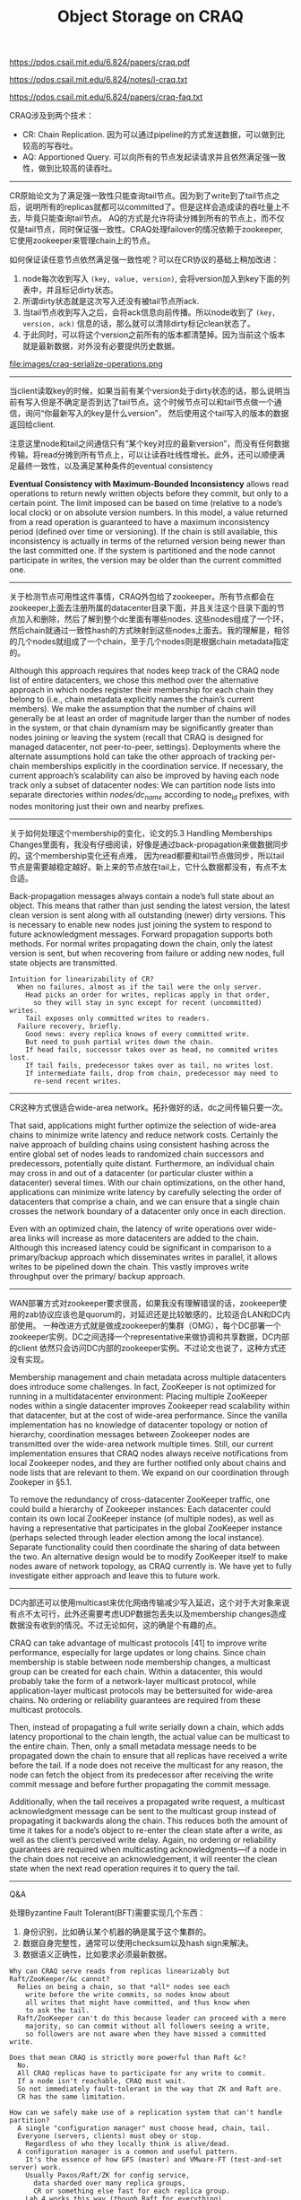 #+title: Object Storage on CRAQ

https://pdos.csail.mit.edu/6.824/papers/craq.pdf

https://pdos.csail.mit.edu/6.824/notes/l-craq.txt

https://pdos.csail.mit.edu/6.824/papers/craq-faq.txt

CRAQ涉及到两个技术：
- CR: Chain Replication. 因为可以通过pipeline的方式发送数据，可以做到比较高的写吞吐。
- AQ: Apportioned Query. 可以向所有的节点发起读请求并且依然满足强一致性，做到比较高的读吞吐。

----------

CR原始论文为了满足强一致性只能查询tail节点。因为到了write到了tail节点之后，说明所有的replicas就都可以committed了。但是这样会造成读的吞吐量上不去，毕竟只能查询tail节点。
AQ的方式是允许将读分摊到所有的节点上，而不仅仅是tail节点，同时保证强一致性。CRAQ处理failover的情况依赖于zookeeper, 它使用zookeeper来管理chain上的节点。

如何保证读任意节点依然满足强一致性呢？可以在CR协议的基础上稍加改进：
1. node每次收到写入 =(key, value, version)=, 会将version加入到key下面的列表中，并且标记dirty状态。
2. 所谓dirty状态就是这次写入还没有被tail节点所ack.
3. 当tail节点收到写入之后，会将ack信息向前传播。所以node收到了 =(key, version, ack)= 信息的话，那么就可以清除dirty标记clean状态了。
4. 于此同时，可以将这个version之前所有的版本都清楚掉。因为当前这个版本就是最新数据，对外没有必要提供历史数据。

file:images/craq-serialize-operations.png

----------

当client读取key的时候，如果当前有某个version处于dirty状态的话，那么说明当前有写入但是不确定是否到达了tail节点。这个时候节点可以和tail节点做一个通信，询问“你最新写入的key是什么version”，
然后使用这个tail写入的版本的数据返回给client.

注意这里node和tail之间通信只有“某个key对应的最新version”，而没有任何数据传输。将read分摊到所有节点上，可以让读吞吐线性增长。此外，还可以顺便满足最终一致性，以及满足某种条件的eventual consistency

*Eventual Consistency with Maximum-Bounded Inconsistency* allows read operations to return newly written objects before they commit, but only to a certain point. The limit imposed can be based on time (relative to a node’s local clock) or on absolute version numbers. In this model, a value returned from a read operation is guaranteed to have a maximum inconsistency period (defined over time or versioning). If the chain is still available, this inconsistency is actually in terms of the returned version being newer than the last committed one. If the system is partitioned and the node cannot participate in writes, the version may be older than the current committed one.

----------

关于检测节点可用性这件事情，CRAQ外包给了zookeeper。所有节点都会在zookeeper上面去注册所属的datacenter目录下面，并且关注这个目录下面的节点加入和删除，然后了解到整个dc里面有哪些nodes.
这些nodes组成了一个环，然后chain就通过一致性hash的方式映射到这些nodes上面去。我的理解是，相邻的几个nodes就组成了一个chain，至于几个nodes则是根据chain metadata指定的。

Although this approach requires that nodes keep track of the CRAQ node list of entire datacenters, we chose this method over the alternative approach in which nodes register their membership for each chain they belong to (i.e., chain metadata explicitly names the chain’s current members). We make the assumption that the number of chains will generally be at least an order of magnitude larger than the number of nodes in the system, or that chain dynamism may be significantly greater than nodes joining or leaving the system (recall that CRAQ is designed for managed datacenter, not peer-to-peer, settings). Deployments where the alternate assumptions hold can take the other approach of tracking per-chain memberships explicitly in the coordination service. If necessary, the current approach’s scalability can also be improved by having each node track only a subset of datacenter nodes: We can partition node lists into separate directories within /nodes/dc_name/ according to node_id prefixes, with nodes monitoring just their own and nearby prefixes.

----------

关于如何处理这个membership的变化，论文的5.3 Handling Memberships Changes里面有，我没有仔细阅读，好像是通过back-propagation来做数据同步的。这个membership变化还有点难，
因为read都要和tail节点做同步，所以tail节点是需要越稳定越好。新上来的节点放在tail上，它什么数据都没有，有点不太合适。

Back-propagation messages always contain a node’s full state about an object. This means that rather than just sending the latest version, the latest clean version is sent along with all outstanding (newer) dirty versions. This is necessary to enable new nodes just joining the system to respond to future acknowledgment messages. Forward propagation supports both methods. For normal writes propagating down the chain, only the latest version is sent, but when recovering from failure or adding new nodes, full state objects are transmitted.

#+BEGIN_EXAMPLE
Intuition for linearizability of CR?
  When no failures, almost as if the tail were the only server.
    Head picks an order for writes, replicas apply in that order,
      so they will stay in sync except for recent (uncommitted) writes.
    Tail exposes only committed writes to readers.
  Failure recovery, briefly.
    Good news: every replica knows of every committed write.
    But need to push partial writes down the chain.
    If head fails, successor takes over as head, no commited writes lost.
    If tail fails, predecessor takes over as tail, no writes lost.
    If intermediate fails, drop from chain, predecessor may need to
      re-send recent writes.
#+END_EXAMPLE

----------

CR这种方式很适合wide-area network。拓扑做好的话，dc之间传输只要一次。

That said, applications might further optimize the selection of wide-area chains to minimize write latency and reduce network costs. Certainly the naive approach of building chains using consistent hashing across the entire global set of nodes leads to randomized chain successors and predecessors, potentially quite distant. Furthermore, an individual chain may cross in and out of a datacenter (or particular cluster within a datacenter) several times. With our chain optimizations, on the other hand, applications can minimize write latency by carefully selecting the order of datacenters that comprise a chain, and we can ensure that a single chain crosses the network boundary of a datacenter only once in each direction.

Even with an optimized chain, the latency of write operations over wide-area links will increase as more datacenters are added to the chain. Although this increased latency could be significant in comparison to a primary/backup approach which disseminates writes in parallel, it allows writes to be pipelined down the chain. This vastly improves write throughput over the primary/ backup approach.

----------

WAN部署方式对zookeeper要求很高，如果我没有理解错误的话，zookeeper使用的zab协议应该也是quorum的，对延迟还是比较敏感的，比较适合LAN和DC内部使用。
一种改进方式就是做成zookeeper的集群（OMG），每个DC部署一个zookeeper实例，DC之间选择一个representative来做协调和共享数据，DC内部的client
依然只会访问DC内部的zookeeper实例。不过论文也说了，这种方式还没有实现。

Membership management and chain metadata across multiple datacenters does introduce some challenges. In fact, ZooKeeper is not optimized for running in a multidatacenter environment: Placing multiple ZooKeeper nodes within a single datacenter improves Zookeeper read scalability within that datacenter, but at the cost of wide-area performance. Since the vanilla implementation has no knowledge of datacenter topology or notion of hierarchy, coordination messages between Zookeeper nodes are transmitted over the wide-area network multiple times. Still, our current implementation ensures that CRAQ nodes always receive notifications from local Zookeeper nodes, and they are further notified only about chains and node lists that are relevant to them. We expand on our coordination through Zookeper in §5.1.

To remove the redundancy of cross-datacenter ZooKeeper traffic, one could build a hierarchy of Zookeeper instances: Each datacenter could contain its own local ZooKeeper instance (of multiple nodes), as well as having a representative that participates in the global ZooKeeper instance (perhaps selected through leader election among the local instance). Separate functionality could then coordinate the sharing of data between the two. An alternative design would be to modify ZooKeeper itself to make nodes aware of network topology, as CRAQ currently is. We have yet to fully investigate either approach and leave this to future work.

----------

DC内部还可以使用multicast来优化网络传输减少写入延迟，这个对于大对象来说有点不太可行，此外还需要考虑UDP数据包丢失以及membership changes造成数据没有收到的情况。不过无论如何，这的确是个有趣的点。

CRAQ can take advantage of multicast protocols [41] to improve write performance, especially for large updates or long chains. Since chain membership is stable between node membership changes, a multicast group can be created for each chain. Within a datacenter, this would probably take the form of a network-layer multicast protocol, while application-layer multicast protocols may be bettersuited for wide-area chains. No ordering or reliability guarantees are required from these multicast protocols.

Then, instead of propagating a full write serially down a chain, which adds latency proportional to the chain length, the actual value can be multicast to the entire chain. Then, only a small metadata message needs to be propagated down the chain to ensure that all replicas have received a write before the tail. If a node does not receive the multicast for any reason, the node can fetch the object from its predecessor after receiving the write commit message and before further propagating the commit message.

Additionally, when the tail receives a propagated write request, a multicast acknowledgment message can be sent to the multicast group instead of propagating it backwards along the chain. This reduces both the amount of time it takes for a node’s object to re-enter the clean state after a write, as well as the client’s perceived write delay. Again, no ordering or reliability guarantees are required when multicasting acknowledgments—if a node in the chain does not receive an acknowledgement, it will reenter the clean state when the next read operation requires it to query the tail.

----------
Q&A

处理Byzantine Fault Tolerant(BFT)需要实现几个东西：
1. 身份识别，比如确认某个机器的确是属于这个集群的。
2. 数据自身完整性，通常可以使用checksum以及hash sign来解决。
3. 数据语义正确性，比如要求必须最新数据。

#+BEGIN_EXAMPLE
Why can CRAQ serve reads from replicas linearizably but Raft/ZooKeeper/&c cannot?
  Relies on being a chain, so that *all* nodes see each
    write before the write commits, so nodes know about
    all writes that might have committed, and thus know when
    to ask the tail.
  Raft/ZooKeeper can't do this because leader can proceed with a mere
    majority, so can commit without all followers seeing a write,
    so followers are not aware when they have missed a committed write.

Does that mean CRAQ is strictly more powerful than Raft &c?
  No.
  All CRAQ replicas have to participate for any write to commit.
  If a node isn't reachable, CRAQ must wait.
  So not immediately fault-tolerant in the way that ZK and Raft are.
  CR has the same limitation.

How can we safely make use of a replication system that can't handle partition?
  A single "configuration manager" must choose head, chain, tail.
  Everyone (servers, clients) must obey or stop.
    Regardless of who they locally think is alive/dead.
  A configuration manager is a common and useful pattern.
    It's the essence of how GFS (master) and VMware-FT (test-and-set server) work.
    Usually Paxos/Raft/ZK for config service,
      data sharded over many replica groups,
      CR or something else fast for each replica group.
    Lab 4 works this way (though Raft for everything).

Q: The paper's Introduction mentions that one could use multiple
chains to solve the problem of intermediate chain nodes not serving
reads. What does this mean?

A: In Chain Replication, only the head and tail directly serve client
requests; the other replicas help fault tolerance but not performance.
Since the load on the head and tail is thus likely to be higher than
the load on intermediate nodes, you could get into a situation where
performance is bottlenecked by head/tail, yet there is plenty of idle
CPU available in the intermediate nodes. CRAQ exploits that idle CPU
by moving the read work to them.

The Introduction is referring to this alternate approach. A data
center will probably have lots of distinct CR chains, each serving a
fraction (shard) of the objects. Suppose you have three servers (S1,
S2, and S3) and three chains (C1, C2, C3). Then you can have the three
chains be:

  C1: S1 S2 S3
  C2: S2 S3 S1
  C3: S3 S1 S2

Now, assuming activity on the three chains is roughly equal, the load on
the three servers will also be roughly equal. In particular the load of
serving client requests (head and tail) will be roughly equally divided
among the three servers.

This is a pretty reasonable arrangement; CRAQ is only better if it
turns out that some chains see more load than others.

Q: Is the failure model for CRAQ non-Byzantine?

A: CRAQ cannot handle Byzantine failures. Just fail-stop failures.

Few systems have a good story for Byzantine failures, and typically
have to make sacrifices in performance or flexibility when they do.
There are two main approaches I'm aware of. First, systems derived
from a paper titled Practical Byzantine Fault Tolerance (PBFT) by
Castro and Liskov; PBFT is like Raft but has more rounds of
communication and uses cryptography. Second, systems in which clients
can directly check the correctness of results that servers return,
typically by use of cryptographic hashes or signatures. This can be
tricky because clients need to defend against a server that returns
data whose signature or hash is correct, but is not the latest value.
Systems like this include SUNDR and Bitcoin.
#+END_EXAMPLE
